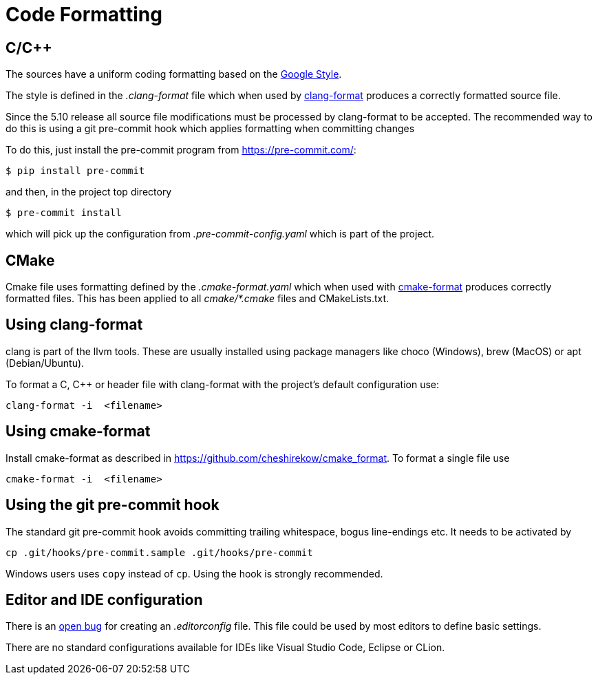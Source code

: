 = Code Formatting

== C/C++

The sources have a uniform coding formatting based on the
https://google.github.io/styleguide/cppguide.html#Formatting[Google Style].

The style is defined in the _.clang-format_ file which when used
by https://clang.llvm.org/docs/ClangFormat.html[clang-format] produces a
correctly formatted source file. 

Since the 5.10 release all source file modifications must be processed by
clang-format to be accepted. The recommended way to do this is using a git
pre-commit hook which applies formatting when committing changes

To do this, just install the pre-commit program from https://pre-commit.com/:
    
    $ pip install pre-commit

and then, in the project top directory

    $ pre-commit install

which will pick up the configuration from _.pre-commit-config.yaml_ which is 
part of the project.

== CMake

Cmake file uses formatting defined by the _.cmake-format.yaml_ which when used
with https://github.com/cheshirekow/cmake_format[cmake-format] produces
correctly formatted files. This has been applied to all _cmake/*.cmake_ files
and CMakeLists.txt.

== Using clang-format

clang is part of the llvm tools. These are usually installed using package
managers like choco (Windows), brew (MacOS) or apt (Debian/Ubuntu).

To format a C, C++ or header file with clang-format with the project's default 
configuration use:

    clang-format -i  <filename>

== Using  cmake-format

Install cmake-format as described in
https://github.com/cheshirekow/cmake_format[]. To format a single file use

    cmake-format -i  <filename>

== Using the git pre-commit hook

The standard git pre-commit hook avoids committing trailing whitespace, bogus
line-endings etc. It needs to be activated by

    cp .git/hooks/pre-commit.sample .git/hooks/pre-commit

Windows users uses `copy` instead of `cp`. Using the hook is strongly
recommended.

== Editor and IDE configuration

There is an https://github.com/OpenCPN/OpenCPN/issues/1416[open bug] for
creating an _.editorconfig_ file.  This file could be used by most
editors to define basic settings.

There are no standard configurations available for IDEs like Visual Studio
Code, Eclipse or CLion.
